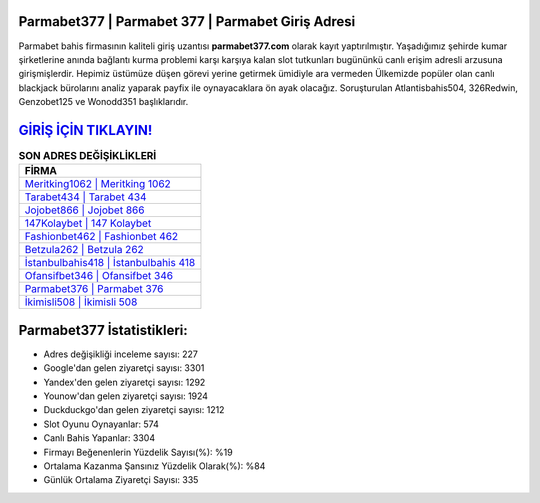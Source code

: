 ﻿Parmabet377 | Parmabet 377 | Parmabet Giriş Adresi
===================================

.. image:: images/parmabet-giris.jpg
   :width: 600
   
Parmabet bahis firmasının kaliteli giriş uzantısı **parmabet377.com** olarak kayıt yaptırılmıştır. Yaşadığımız şehirde kumar şirketlerine anında bağlantı kurma problemi karşı karşıya kalan slot tutkunları bugününkü canlı erişim adresli arzusuna girişmişlerdir. Hepimiz üstümüze düşen görevi yerine getirmek ümidiyle ara vermeden Ülkemizde popüler olan  canlı blackjack bürolarını analiz yaparak payfix ile oynayacaklara ön ayak olacağız. Soruşturulan Atlantisbahis504, 326Redwin, Genzobet125 ve Wonodd351 başlıklarıdır.

`GİRİŞ İÇİN TIKLAYIN! <https://uclck.me/gonow>`_
==============

.. list-table:: **SON ADRES DEĞİŞİKLİKLERİ**
   :widths: 100
   :header-rows: 1

   * - FİRMA
   * - `Meritking1062 | Meritking 1062 <meritking1062-meritking-1062-meritking-giris-adresi.html>`_
   * - `Tarabet434 | Tarabet 434 <tarabet434-tarabet-434-tarabet-giris-adresi.html>`_
   * - `Jojobet866 | Jojobet 866 <jojobet866-jojobet-866-jojobet-giris-adresi.html>`_	 
   * - `147Kolaybet | 147 Kolaybet <147kolaybet-147-kolaybet-kolaybet-giris-adresi.html>`_	 
   * - `Fashionbet462 | Fashionbet 462 <fashionbet462-fashionbet-462-fashionbet-giris-adresi.html>`_ 
   * - `Betzula262 | Betzula 262 <betzula262-betzula-262-betzula-giris-adresi.html>`_
   * - `İstanbulbahis418 | İstanbulbahis 418 <istanbulbahis418-istanbulbahis-418-istanbulbahis-giris-adresi.html>`_	 
   * - `Ofansifbet346 | Ofansifbet 346 <ofansifbet346-ofansifbet-346-ofansifbet-giris-adresi.html>`_
   * - `Parmabet376 | Parmabet 376 <parmabet376-parmabet-376-parmabet-giris-adresi.html>`_
   * - `İkimisli508 | İkimisli 508 <ikimisli508-ikimisli-508-ikimisli-giris-adresi.html>`_
	 
Parmabet377 İstatistikleri:
===================================	 
* Adres değişikliği inceleme sayısı: 227
* Google'dan gelen ziyaretçi sayısı: 3301
* Yandex'den gelen ziyaretçi sayısı: 1292
* Younow'dan gelen ziyaretçi sayısı: 1924
* Duckduckgo'dan gelen ziyaretçi sayısı: 1212
* Slot Oyunu Oynayanlar: 574
* Canlı Bahis Yapanlar: 3304
* Firmayı Beğenenlerin Yüzdelik Sayısı(%): %19
* Ortalama Kazanma Şansınız Yüzdelik Olarak(%): %84
* Günlük Ortalama Ziyaretçi Sayısı: 335
